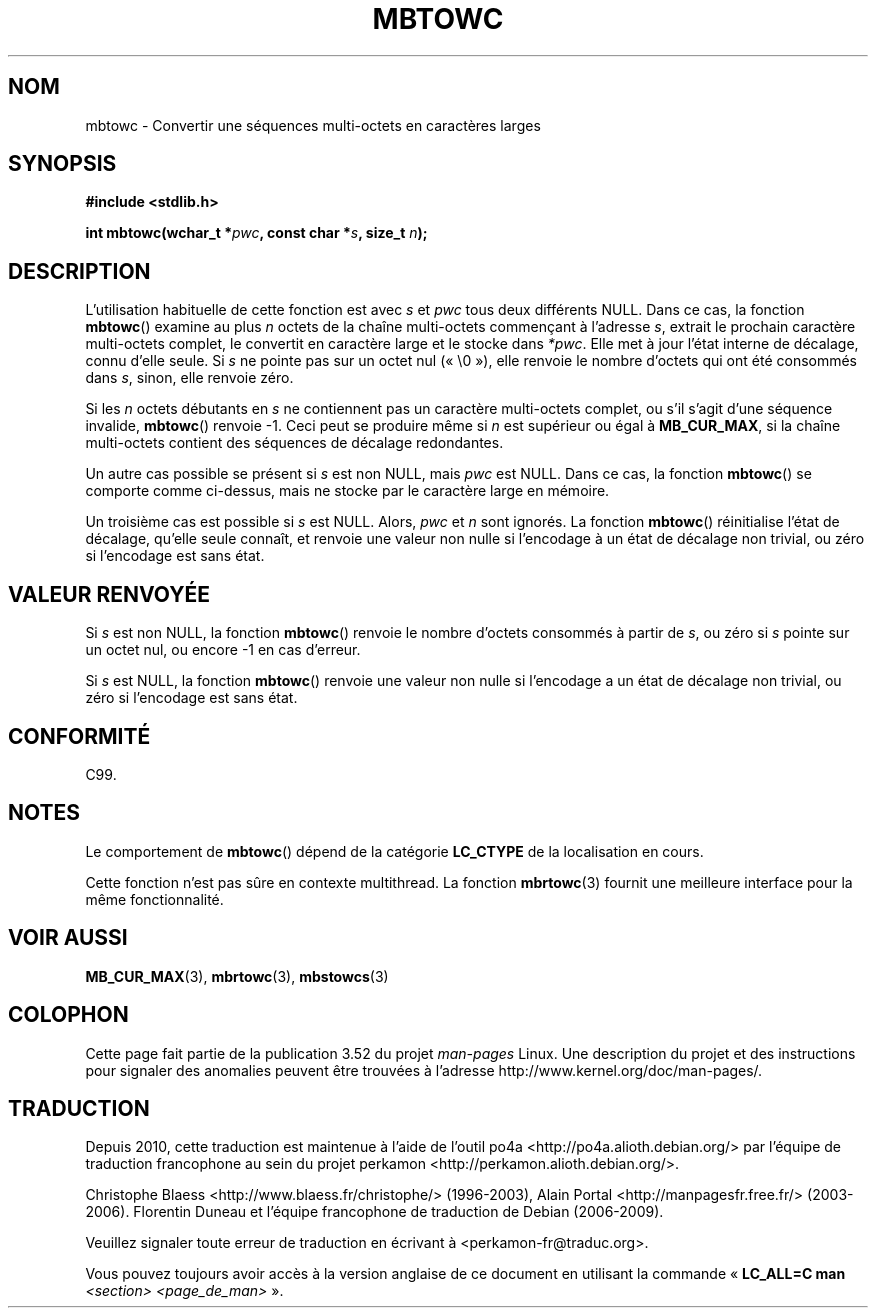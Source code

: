 .\" Copyright (c) Bruno Haible <haible@clisp.cons.org>
.\"
.\" %%%LICENSE_START(GPLv2+_DOC_ONEPARA)
.\" This is free documentation; you can redistribute it and/or
.\" modify it under the terms of the GNU General Public License as
.\" published by the Free Software Foundation; either version 2 of
.\" the License, or (at your option) any later version.
.\" %%%LICENSE_END
.\"
.\" References consulted:
.\"   GNU glibc-2 source code and manual
.\"   Dinkumware C library reference http://www.dinkumware.com/
.\"   OpenGroup's Single UNIX specification http://www.UNIX-systems.org/online.html
.\"   ISO/IEC 9899:1999
.\"
.\"*******************************************************************
.\"
.\" This file was generated with po4a. Translate the source file.
.\"
.\"*******************************************************************
.TH MBTOWC 3 "28 septembre 2011" GNU "Manuel du programmeur Linux"
.SH NOM
mbtowc \- Convertir une séquences multi\-octets en caractères larges
.SH SYNOPSIS
.nf
\fB#include <stdlib.h>\fP
.sp
\fBint mbtowc(wchar_t *\fP\fIpwc\fP\fB, const char *\fP\fIs\fP\fB, size_t \fP\fIn\fP\fB);\fP
.fi
.SH DESCRIPTION
L'utilisation habituelle de cette fonction est avec \fIs\fP et \fIpwc\fP tous deux
différents NULL. Dans ce cas, la fonction \fBmbtowc\fP() examine au plus \fIn\fP
octets de la chaîne multi\-octets commençant à l'adresse \fIs\fP, extrait le
prochain caractère multi\-octets complet, le convertit en caractère large et
le stocke dans \fI*pwc\fP. Elle met à jour l'état interne de décalage, connu
d'elle seule. Si \fIs\fP ne pointe pas sur un octet nul («\ \e0\ »), elle
renvoie le nombre d'octets qui ont été consommés dans \fIs\fP, sinon, elle
renvoie zéro.
.PP
Si les \fIn\fP octets débutants en \fIs\fP ne contiennent pas un caractère
multi\-octets complet, ou s'il s'agit d'une séquence invalide, \fBmbtowc\fP()
renvoie \-1. Ceci peut se produire même si \fIn\fP est supérieur ou égal à
\fBMB_CUR_MAX\fP, si la chaîne multi\-octets contient des séquences de décalage
redondantes.
.PP
Un autre cas possible se présent si \fIs\fP est non NULL, mais \fIpwc\fP est
NULL. Dans ce cas, la fonction \fBmbtowc\fP() se comporte comme ci\-dessus, mais
ne stocke par le caractère large en mémoire.
.PP
.\" The Dinkumware doc and the Single UNIX specification say this, but
.\" glibc doesn't implement this.
Un troisième cas est possible si \fIs\fP est NULL. Alors, \fIpwc\fP et \fIn\fP sont
ignorés. La fonction \fBmbtowc\fP() réinitialise l'état de décalage, qu'elle
seule connaît, et renvoie une valeur non nulle si l'encodage à un état de
décalage non trivial, ou zéro si l'encodage est sans état.
.SH "VALEUR RENVOYÉE"
Si \fIs\fP est non NULL, la fonction \fBmbtowc\fP() renvoie le nombre d'octets
consommés à partir de \fIs\fP, ou zéro si \fIs\fP pointe sur un octet nul, ou
encore \-1 en cas d'erreur.
.PP
Si \fIs\fP est NULL, la fonction \fBmbtowc\fP() renvoie une valeur non nulle si
l'encodage a un état de décalage non trivial, ou zéro si l'encodage est sans
état.
.SH CONFORMITÉ
C99.
.SH NOTES
Le comportement de \fBmbtowc\fP() dépend de la catégorie \fBLC_CTYPE\fP de la
localisation en cours.
.PP
Cette fonction n'est pas sûre en contexte multithread. La fonction
\fBmbrtowc\fP(3) fournit une meilleure interface pour la même fonctionnalité.
.SH "VOIR AUSSI"
\fBMB_CUR_MAX\fP(3), \fBmbrtowc\fP(3), \fBmbstowcs\fP(3)
.SH COLOPHON
Cette page fait partie de la publication 3.52 du projet \fIman\-pages\fP
Linux. Une description du projet et des instructions pour signaler des
anomalies peuvent être trouvées à l'adresse
\%http://www.kernel.org/doc/man\-pages/.
.SH TRADUCTION
Depuis 2010, cette traduction est maintenue à l'aide de l'outil
po4a <http://po4a.alioth.debian.org/> par l'équipe de
traduction francophone au sein du projet perkamon
<http://perkamon.alioth.debian.org/>.
.PP
Christophe Blaess <http://www.blaess.fr/christophe/> (1996-2003),
Alain Portal <http://manpagesfr.free.fr/> (2003-2006).
Florentin Duneau et l'équipe francophone de traduction de Debian\ (2006-2009).
.PP
Veuillez signaler toute erreur de traduction en écrivant à
<perkamon\-fr@traduc.org>.
.PP
Vous pouvez toujours avoir accès à la version anglaise de ce document en
utilisant la commande
«\ \fBLC_ALL=C\ man\fR \fI<section>\fR\ \fI<page_de_man>\fR\ ».
